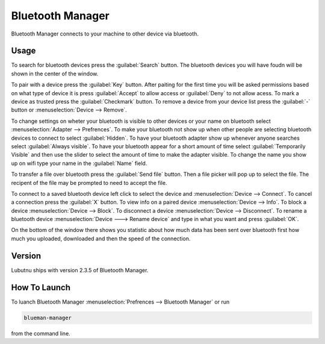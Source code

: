 Bluetooth Manager
=================
Bluetooth Manager connects to your machine to other device via bluetooth.

Usage
-----
To search for bluetooth devices press the :guilabel:`Search` button. The bluetooth devices you will have foudn will be shown in the center of the window.

To pair with a device press the :guilabel:`Key` button. After paiting for the first time you will be asked permissions based on what type of device it is press :guilabel:`Accept` to allow access or :guilabel:`Deny` to not allow acess. To mark a device as trusted press the :guilabel:`Checkmark` button. To remove a device from your device list press the :guilabel:`-` button or :menuselection:`Device --> Remove`.

.. image:: bluetooth_manager.png

To change settings on wheter your bluetooth is visible to other devices or your name on bluetooth select :menuselection:`Adapter --> Prefrences`. To make your bluetooth not show up when other people are selecting bluetooth devices to connect to select :guilabel:`Hidden`. To have your bluetooth adapter show up whenever anyone searches select :guilabel:`Always visible`. To have your bluetooth appear for a short amount of time select :guilabel:`Temporarily Visible` and then use the slider to select the amount of time to make the adapter visible. To change the name you show up on wifi type your name in the :guilabel:`Name` field.

To transfer a file over bluetooth press the :guilabel:`Send file` button. Then a file picker will pop up to select the file. The recipent of the file may be prompted to need to accept the file.

To connect to a saved bluetooth device left click to select the device and :menuselection:`Device --> Connect`.  To cancel a connection press the :guilabel:`X` button. To view info on a paired device :menuselection:`Device --> Info`. To block a device :menuselection:`Device --> Block`. To disconnect a device :menuselection:`Device --> Disconnect`. To rename a bluetooth device :menuselection:`Device ---> Rename device` and type in what you want and press :guilabel:`OK`.

On the bottom of the window there shows you statistic about how much data has been sent over bluetooth first how much you uploaded, downloaded and then the speed of the connection.

Version
-------
Lubutnu ships with version 2.3.5 of Bluetooth Manager.


How To Launch
-------------
To luanch Bluetooth Manager :menuselection:`Prefrences --> Bluetooth Manager` or run 

.. code::

   blueman-manager
   
   
from the command line.
